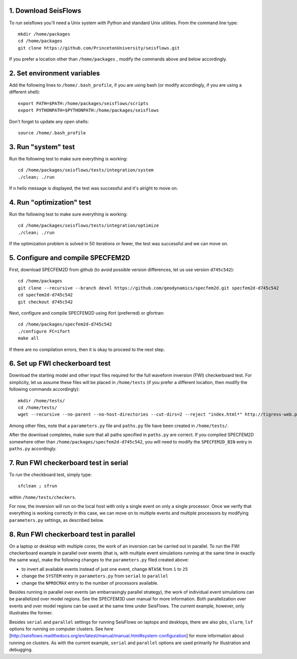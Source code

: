 
1. Download SeisFlows
---------------------

To run seisflows you'll need a Unix system with Python and standard Unix utilities.  From the command line type::
 
        mkdir /home/packages
        cd /home/packages
        git clone https://github.com/PrincetonUniversity/seisflows.git

If you prefer a location other than ``/home/packages`` , modify the commands above and below accordingly.


2. Set environment variables
----------------------------

Add the following lines to ``/home/.bash_profile``, if you are using bash (or modify accordingly, if you are using a different shell)::

        export PATH=$PATH:/home/packages/seisflows/scripts
        export PYTHONPATH=$PYTHONPATH:/home/packages/seisflows
 

Don't forget to update any open shells::

        source /home/.bash_profile
 

 

3. Run "system" test
---------------------

 
Run the following test to make sure everything is working::

        cd /home/packages/seisflows/tests/integration/system
        ./clean; ./run


If n hello message is displayed, the test was successful and it's alright to move on.

 

 

4. Run "optimization" test
--------------------------


Run the following test to make sure everything is working::

        cd /home/packages/seisflows/tests/integration/optimize
        ./clean; ./run


If the optimization problem is solved in 50 iterations or fewer, the test was successful and we can move on.

 

 

5. Configure and compile SPECFEM2D
----------------------------------

First, download SPECFEM2D from github (to avoid possible version differences, let us use version ``d745c542``)::

        cd /home/packages
        git clone --recursive --branch devel https://github.com/geodynamics/specfem2d.git specfem2d-d745c542
        cd specfem2d-d745c542
        git checkout d745c542


Next, configure and compile SPECFEM2D using ifort (preferred) or gfortran::

        cd /home/packages/specfem2d-d745c542
        ./configure FC=ifort
        make all
 
If there are no compilation errors, then it is okay to proceed to the next step.


6. Set up FWI checkerboard test
-------------------------------

Download the starting model and other input files required for the full waveform inversion (FWI) checkerboard test.  For simplicity, let us assume these files will be placed in ``/home/tests`` (if you prefer a different location, then modify the following commands accordingly)::
 
        mkdir /home/tests/
        cd /home/tests/
        wget --recursive --no-parent --no-host-directories --cut-dirs=2 --reject "index.html*" http://tigress-web.princeton.edu/~rmodrak/2dAcoustic/


Among other files, note that a ``parameters.py`` file and ``paths.py`` file have been created in ``/home/tests/``.

After the download completes, make sure that all paths specified in ``paths.py``  are correct.  If you compiled SPECFEM2D somewhere other than ``/home/packages/specfem2d-d745c542``, you will need to modify the ``SPECFEM2D_BIN`` entry in ``paths.py`` accordingly.

 
7. Run FWI checkerboard test in serial
--------------------------------------

To run the checkboard test, simply type::

        sfclean ; sfrun

within ``/home/tests/checkers``.

For now, the inversion will run on the local host with only a single event on only a single processor.  Once we verify that everything is working correctly in this case, we can move on to multiple events and multiple processors by modifying ``parameters.py`` settings, as described below.



8. Run FWI checkerboard test in parallel
-----------------------------------------
On a laptop or desktop with multiple cores, the work of an inversion can be carried out in parallel.  To run the FWI checkerboard example in parallel over events (that is, with multiple event simulations running at the same time in exactly the same way), make the following changes to the ``parameters.py`` filed created above:

- to invert all available events instead of just one event, change ``NTASK`` from ``1`` to ``25``
- change the ``SYSTEM`` entry in ``parameters.py`` from ``serial`` to ``parallel``
- change the ``NPROCMAX`` entry to the number of processors available.

Besides running in parallel over events (an embarrasingly parallel strategy), the work of individual event simulations can be parallelized over model regions. See the SPECFEM3D user manual for more information. Both parallelization over events and over model regions can be used at the same time under SeisFlows.  The current example, however, only illustrates the former.

Besides ``serial`` and ``parallel`` settings for running SeisFlows on laptops and desktops, there are also ``pbs``, ``slurm``, ``lsf`` options for running on computer clusters. See `here` [http://seisflows.readthedocs.org/en/latest/manual/manual.html#system-configuration] for more information about running on clusters.  As with the current example, ``serial`` and ``parallel`` options are used primarily for illustration and debugging.

